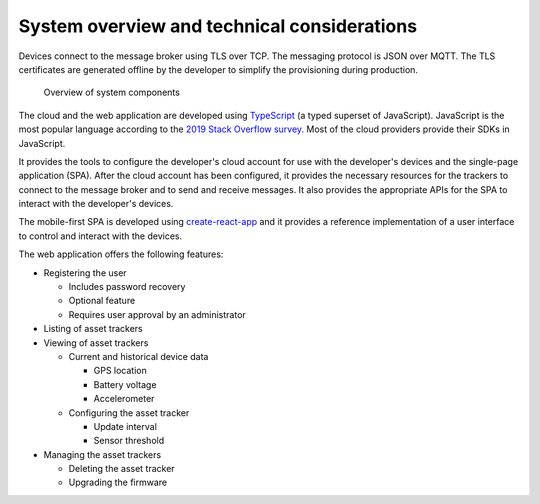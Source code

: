 .. _system-overview:

System overview and technical considerations
############################################

.. contents::
   :local:
   :depth: 2

Devices connect to the message broker using TLS over TCP.
The messaging protocol is JSON over MQTT.
The TLS certificates are generated offline by the developer to simplify the provisioning during production.

.. figure:: ./system-overview.jpg
   :alt: System overview

   Overview of system components

The cloud and the web application are developed using `TypeScript <https://www.typescriptlang.org/>`_ (a typed superset of JavaScript).
JavaScript is the most popular language according to the `2019 Stack Overflow survey <https://insights.stackoverflow.com/survey/2019#technology>`_.
Most of the cloud providers provide their SDKs in JavaScript.

It provides the tools to configure the developer's cloud account for use with the developer's devices and the single-page application (SPA).
After the cloud account has been configured, it provides the necessary resources for the trackers to connect to the message broker and to send and receive messages.
It also provides the appropriate APIs for the SPA to interact with the developer's devices.

The mobile-first SPA is developed using `create-react-app <https://github.com/facebook/create-react-app>`_ and it provides a reference implementation of a user interface to control and interact with the devices.

The web application offers the following features:

* Registering the user

  * Includes password recovery
  * Optional feature
  * Requires user approval by an administrator

* Listing of asset trackers
* Viewing of asset trackers
  
  * Current and historical device data
    
    * GPS location
    * Battery voltage
    * Accelerometer
  
  * Configuring the asset tracker
    
    * Update interval
    * Sensor threshold

* Managing the asset trackers
  
  * Deleting the asset tracker
  * Upgrading the firmware